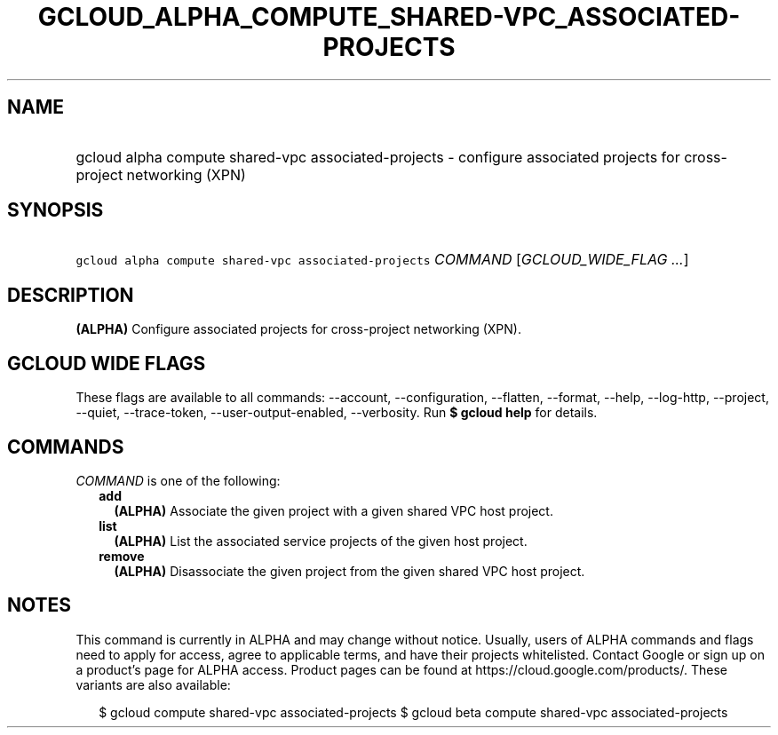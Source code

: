 
.TH "GCLOUD_ALPHA_COMPUTE_SHARED\-VPC_ASSOCIATED\-PROJECTS" 1



.SH "NAME"
.HP
gcloud alpha compute shared\-vpc associated\-projects \- configure associated projects for cross\-project networking (XPN)



.SH "SYNOPSIS"
.HP
\f5gcloud alpha compute shared\-vpc associated\-projects\fR \fICOMMAND\fR [\fIGCLOUD_WIDE_FLAG\ ...\fR]



.SH "DESCRIPTION"

\fB(ALPHA)\fR Configure associated projects for cross\-project networking (XPN).



.SH "GCLOUD WIDE FLAGS"

These flags are available to all commands: \-\-account, \-\-configuration,
\-\-flatten, \-\-format, \-\-help, \-\-log\-http, \-\-project, \-\-quiet,
\-\-trace\-token, \-\-user\-output\-enabled, \-\-verbosity. Run \fB$ gcloud
help\fR for details.



.SH "COMMANDS"

\f5\fICOMMAND\fR\fR is one of the following:

.RS 2m
.TP 2m
\fBadd\fR
\fB(ALPHA)\fR Associate the given project with a given shared VPC host project.

.TP 2m
\fBlist\fR
\fB(ALPHA)\fR List the associated service projects of the given host project.

.TP 2m
\fBremove\fR
\fB(ALPHA)\fR Disassociate the given project from the given shared VPC host
project.


.RE
.sp

.SH "NOTES"

This command is currently in ALPHA and may change without notice. Usually, users
of ALPHA commands and flags need to apply for access, agree to applicable terms,
and have their projects whitelisted. Contact Google or sign up on a product's
page for ALPHA access. Product pages can be found at
https://cloud.google.com/products/. These variants are also available:

.RS 2m
$ gcloud compute shared\-vpc associated\-projects
$ gcloud beta compute shared\-vpc associated\-projects
.RE

